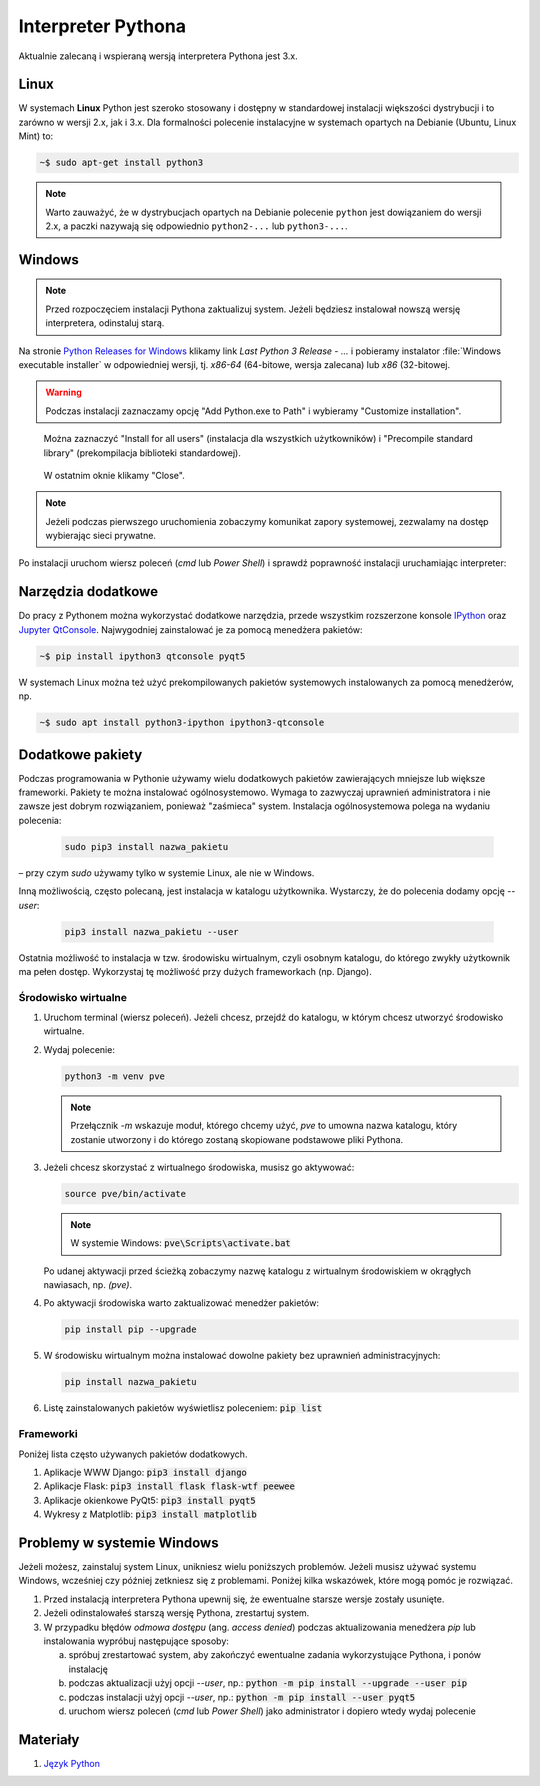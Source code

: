 .. _interpreter-pythona:

Interpreter Pythona
###################

Aktualnie zalecaną i wspieraną wersją interpretera Pythona jest 3.x.

Linux
=====

W systemach **Linux** Python jest szeroko stosowany i dostępny w standardowej instalacji większości dystrybucji
i to zarówno w wersji 2.x, jak i 3.x. Dla formalności polecenie instalacyjne w systemach opartych na Debianie (Ubuntu, Linux Mint) to:

.. code-block:: bash

    ~$ sudo apt-get install python3

.. note::

    Warto zauważyć, że w dystrybucjach opartych na Debianie polecenie ``python``
    jest dowiązaniem do wersji 2.x, a paczki nazywają się odpowiednio ``python2-...``
    lub ``python3-...``.

Windows
=======

.. note::

   Przed rozpoczęciem instalacji Pythona zaktualizuj system. Jeżeli będziesz instalował nowszą wersję
   interpretera, odinstaluj starą.

Na stronie `Python Releases for Windows <https://www.python.org/downloads/windows/>`_
klikamy link *Last Python 3 Release - ...* i pobieramy instalator
:file:`Windows executable installer` w odpowiedniej wersji, tj.
*x86-64* (64-bitowe, wersja zalecana) lub *x86* (32-bitowej.

.. figure:: ../img/python01.jpg

.. warning::

   Podczas instalacji zaznaczamy opcję "Add Python.exe to Path" i wybieramy "Customize installation".

.. figure:: ../img/python02.jpg

.. figure:: ../img/python03a.jpg

   Można zaznaczyć "Install for all users" (instalacja dla wszystkich użytkowników) i "Precompile standard library"
   (prekompilacja biblioteki standardowej).

.. figure:: ../img/python04.jpg

   W ostatnim oknie klikamy "Close".

.. note::

   Jeżeli podczas pierwszego uruchomienia zobaczymy komunikat zapory systemowej, zezwalamy na dostęp wybierając sieci prywatne.

Po instalacji uruchom wiersz poleceń (`cmd` lub `Power Shell`) i sprawdź poprawność instalacji uruchamiając interpreter:

.. figure:: ../img/python05.jpg

Narzędzia dodatkowe
===================

Do pracy z Pythonem można wykorzystać dodatkowe narzędzia, przede wszystkim rozszerzone konsole
`IPython <https://ipython.readthedocs.io/en/stable/>`_ oraz `Jupyter QtConsole <https://github.com/jupyter/qtconsole>`_.
Najwygodniej zainstalować je za pomocą menedżera pakietów:


.. code-block:: bash

    ~$ pip install ipython3 qtconsole pyqt5

W systemach Linux można też użyć prekompilowanych pakietów systemowych instalowanych za pomocą menedżerów, np.

.. code-block:: bash

   ~$ sudo apt install python3-ipython ipython3-qtconsole

Dodatkowe pakiety
=================

Podczas programowania w Pythonie używamy wielu dodatkowych pakietów zawierających mniejsze lub większe frameworki.
Pakiety te można instalować ogólnosystemowo. Wymaga to zazwyczaj uprawnień administratora i nie zawsze jest
dobrym rozwiązaniem, ponieważ "zaśmieca" system. Instalacja ogólnosystemowa polega na wydaniu polecenia:

   .. code-block:: bash

      sudo pip3 install nazwa_pakietu

– przy czym `sudo` używamy tylko w systemie Linux, ale nie w Windows.

Inną możliwością, często polecaną, jest instalacja w katalogu użytkownika. Wystarczy, że do polecenia dodamy opcję
`--user`:

   .. code-block:: bash

      pip3 install nazwa_pakietu --user

Ostatnia możliwość to instalacja w tzw. środowisku wirtualnym, czyli osobnym katalogu,
do którego zwykły użytkownik ma pełen dostęp. Wykorzystaj tę możliwość przy dużych frameworkach (np. Django).

Środowisko wirtualne
--------------------

1. Uruchom terminal (wiersz poleceń). Jeżeli chcesz, przejdź do katalogu, w którym chcesz utworzyć środowisko wirtualne.
2. Wydaj polecenie:

   .. code-block:: bash

      python3 -m venv pve


   .. note::

      Przełącznik `-m` wskazuje moduł, którego chcemy użyć, `pve` to umowna nazwa katalogu, który zostanie utworzony
      i do którego zostaną skopiowane podstawowe pliki Pythona.

3. Jeżeli chcesz skorzystać z wirtualnego środowiska, musisz go aktywować:

   .. code-block:: bash

      source pve/bin/activate

   .. note::

      W systemie Windows: :code:`pve\Scripts\activate.bat`

   Po udanej aktywacji przed ścieżką zobaczymy nazwę katalogu z wirtualnym środowiskiem w okrągłych nawiasach,
   np. `(pve)`.

4. Po aktywacji środowiska warto zaktualizować menedżer pakietów:

   .. code-block:: bash

      pip install pip --upgrade

5. W środowisku wirtualnym można instalować dowolne pakiety bez uprawnień administracyjnych:

   .. code-block:: bash

      pip install nazwa_pakietu

.. figure:: ../img/pve_linux.png

6. Listę zainstalowanych pakietów wyświetlisz poleceniem: :code:`pip list`


Frameworki
----------

Poniżej lista często używanych pakietów dodatkowych.

1. Aplikacje WWW Django: :code:`pip3 install django`
2. Aplikacje Flask: :code:`pip3 install flask flask-wtf peewee`
3. Aplikacje okienkowe PyQt5: :code:`pip3 install pyqt5`
4. Wykresy z Matplotlib: :code:`pip3 install matplotlib`


Problemy w systemie Windows
===========================

Jeżeli możesz, zainstaluj system Linux, unikniesz wielu poniższych problemów.
Jeżeli musisz używać systemu Windows, wcześniej czy później zetkniesz się z problemami.
Poniżej kilka wskazówek, które mogą pomóc je rozwiązać.

1) Przed instalacją interpretera Pythona upewnij się, że ewentualne starsze wersje zostały usunięte.
2) Jeżeli odinstalowałeś starszą wersję Pythona, zrestartuj system.
3) W przypadku błędów *odmowa dostępu* (ang. *access denied*) podczas aktualizowania menedżera `pip` lub
   instalowania wypróbuj następujące sposoby:

   a) spróbuj zrestartować system, aby zakończyć ewentualne zadania wykorzystujące Pythona, i ponów instalację
   b) podczas aktualizacji użyj opcji `--user`, np.: :code:`python -m pip install --upgrade --user pip`
   c) podczas instalacji użyj opcji `--user`, np.: :code:`python -m pip install --user pyqt5`
   d) uruchom wiersz poleceń (*cmd* lub *Power Shell*) jako administrator i dopiero wtedy wydaj polecenie


Materiały
=========

1. `Język Python`_

.. _Język Python: https://www.python.org/
